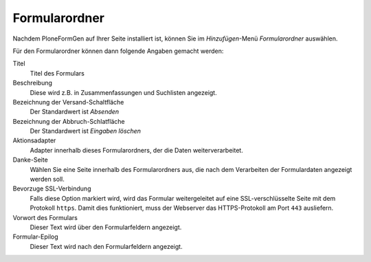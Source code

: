 ==============
Formularordner
==============

Nachdem PloneFormGen auf Ihrer Seite installiert ist, können Sie im *Hinzufügen*-Menü *Formularordner* auswählen.

Für den Formularordner können dann folgende Angaben gemacht werden:

Titel
    Titel des Formulars
Beschreibung
    Diese wird z.B. in Zusammenfassungen und Suchlisten angezeigt.
Bezeichnung der Versand-Schaltfläche
    Der Standardwert ist *Absenden*
Bezeichnung der Abbruch-Schlatfläche 
    Der Standardwert ist *Eingaben löschen*
Aktionsadapter
    Adapter innerhalb dieses Formularordners, der die Daten weiterverarbeitet.
Danke-Seite
    Wählen Sie eine Seite innerhalb des Formularordners aus, die nach dem Verarbeiten der Formulardaten angezeigt werden soll.
Bevorzuge SSL-Verbindung
    Falls diese Option markiert wird, wird das Formular weitergeleitet auf eine SSL-verschlüsselte Seite mit dem Protokoll ``https``. Damit dies funktioniert, muss der Webserver das HTTPS-Protokoll am Port ``443`` ausliefern.
Vorwort des Formulars
    Dieser Text wird über den Formularfeldern angezeigt.
Formular-Epilog
    Dieser Text wird nach den Formularfeldern angezeigt.

